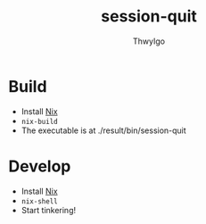 #+TITLE:     session-quit
#+AUTHOR:    ThwyIgo
#+LANGUAGE:  en

* Build
- Install [[https://nixos.org/download.html][Nix]]
- ~nix-build~
- The executable is at ./result/bin/session-quit

* Develop
- Install [[https://nixos.org/download.html][Nix]]
- ~nix-shell~
- Start tinkering!
